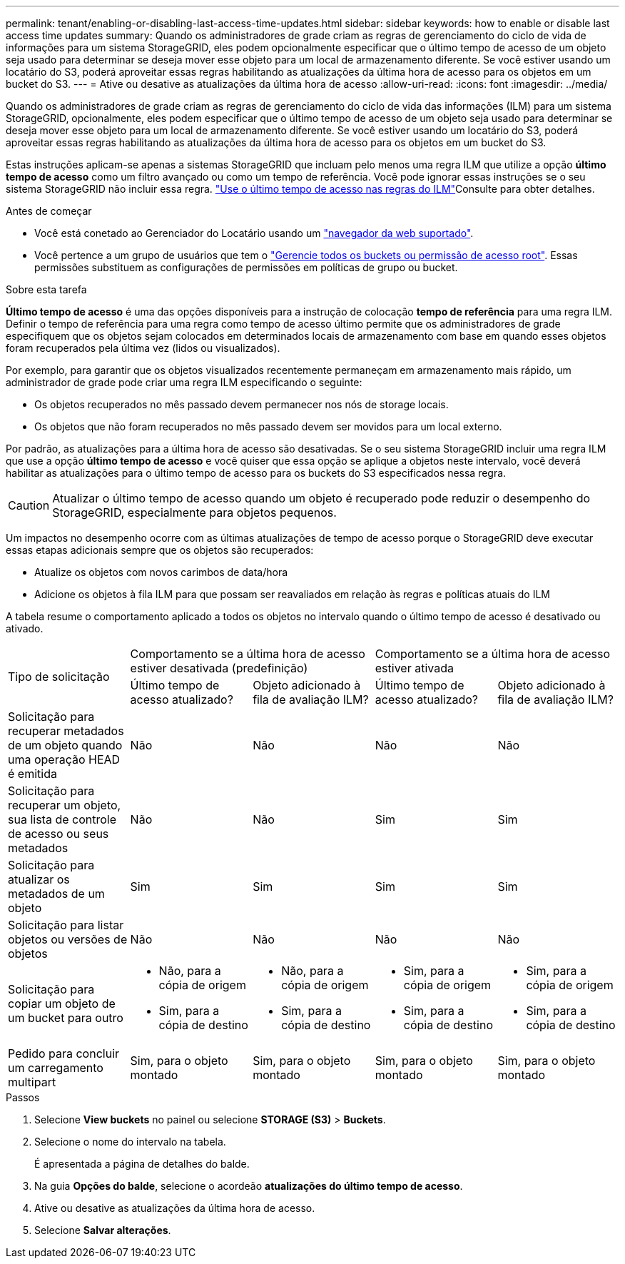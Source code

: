 ---
permalink: tenant/enabling-or-disabling-last-access-time-updates.html 
sidebar: sidebar 
keywords: how to enable or disable last access time updates 
summary: Quando os administradores de grade criam as regras de gerenciamento do ciclo de vida de informações para um sistema StorageGRID, eles podem opcionalmente especificar que o último tempo de acesso de um objeto seja usado para determinar se deseja mover esse objeto para um local de armazenamento diferente. Se você estiver usando um locatário do S3, poderá aproveitar essas regras habilitando as atualizações da última hora de acesso para os objetos em um bucket do S3. 
---
= Ative ou desative as atualizações da última hora de acesso
:allow-uri-read: 
:icons: font
:imagesdir: ../media/


[role="lead"]
Quando os administradores de grade criam as regras de gerenciamento do ciclo de vida das informações (ILM) para um sistema StorageGRID, opcionalmente, eles podem especificar que o último tempo de acesso de um objeto seja usado para determinar se deseja mover esse objeto para um local de armazenamento diferente. Se você estiver usando um locatário do S3, poderá aproveitar essas regras habilitando as atualizações da última hora de acesso para os objetos em um bucket do S3.

Estas instruções aplicam-se apenas a sistemas StorageGRID que incluam pelo menos uma regra ILM que utilize a opção *último tempo de acesso* como um filtro avançado ou como um tempo de referência. Você pode ignorar essas instruções se o seu sistema StorageGRID não incluir essa regra. link:../ilm/using-last-access-time-in-ilm-rules.html["Use o último tempo de acesso nas regras do ILM"]Consulte para obter detalhes.

.Antes de começar
* Você está conetado ao Gerenciador do Locatário usando um link:../admin/web-browser-requirements.html["navegador da web suportado"].
* Você pertence a um grupo de usuários que tem o link:tenant-management-permissions.html["Gerencie todos os buckets ou permissão de acesso root"]. Essas permissões substituem as configurações de permissões em políticas de grupo ou bucket.


.Sobre esta tarefa
*Último tempo de acesso* é uma das opções disponíveis para a instrução de colocação *tempo de referência* para uma regra ILM. Definir o tempo de referência para uma regra como tempo de acesso último permite que os administradores de grade especifiquem que os objetos sejam colocados em determinados locais de armazenamento com base em quando esses objetos foram recuperados pela última vez (lidos ou visualizados).

Por exemplo, para garantir que os objetos visualizados recentemente permaneçam em armazenamento mais rápido, um administrador de grade pode criar uma regra ILM especificando o seguinte:

* Os objetos recuperados no mês passado devem permanecer nos nós de storage locais.
* Os objetos que não foram recuperados no mês passado devem ser movidos para um local externo.


Por padrão, as atualizações para a última hora de acesso são desativadas. Se o seu sistema StorageGRID incluir uma regra ILM que use a opção *último tempo de acesso* e você quiser que essa opção se aplique a objetos neste intervalo, você deverá habilitar as atualizações para o último tempo de acesso para os buckets do S3 especificados nessa regra.


CAUTION: Atualizar o último tempo de acesso quando um objeto é recuperado pode reduzir o desempenho do StorageGRID, especialmente para objetos pequenos.

Um impactos no desempenho ocorre com as últimas atualizações de tempo de acesso porque o StorageGRID deve executar essas etapas adicionais sempre que os objetos são recuperados:

* Atualize os objetos com novos carimbos de data/hora
* Adicione os objetos à fila ILM para que possam ser reavaliados em relação às regras e políticas atuais do ILM


A tabela resume o comportamento aplicado a todos os objetos no intervalo quando o último tempo de acesso é desativado ou ativado.

[cols="1a,1a,1a,1a,1a"]
|===


.2+| Tipo de solicitação 2+| Comportamento se a última hora de acesso estiver desativada (predefinição) 2+| Comportamento se a última hora de acesso estiver ativada 


| Último tempo de acesso atualizado? | Objeto adicionado à fila de avaliação ILM? | Último tempo de acesso atualizado? | Objeto adicionado à fila de avaliação ILM? 


 a| 
Solicitação para recuperar metadados de um objeto quando uma operação HEAD é emitida
 a| 
Não
 a| 
Não
 a| 
Não
 a| 
Não



 a| 
Solicitação para recuperar um objeto, sua lista de controle de acesso ou seus metadados
 a| 
Não
 a| 
Não
 a| 
Sim
 a| 
Sim



 a| 
Solicitação para atualizar os metadados de um objeto
 a| 
Sim
 a| 
Sim
 a| 
Sim
 a| 
Sim



 a| 
Solicitação para listar objetos ou versões de objetos
 a| 
Não
 a| 
Não
 a| 
Não
 a| 
Não



 a| 
Solicitação para copiar um objeto de um bucket para outro
 a| 
* Não, para a cópia de origem
* Sim, para a cópia de destino

 a| 
* Não, para a cópia de origem
* Sim, para a cópia de destino

 a| 
* Sim, para a cópia de origem
* Sim, para a cópia de destino

 a| 
* Sim, para a cópia de origem
* Sim, para a cópia de destino




 a| 
Pedido para concluir um carregamento multipart
 a| 
Sim, para o objeto montado
 a| 
Sim, para o objeto montado
 a| 
Sim, para o objeto montado
 a| 
Sim, para o objeto montado

|===
.Passos
. Selecione *View buckets* no painel ou selecione *STORAGE (S3)* > *Buckets*.
. Selecione o nome do intervalo na tabela.
+
É apresentada a página de detalhes do balde.

. Na guia *Opções do balde*, selecione o acordeão *atualizações do último tempo de acesso*.
. Ative ou desative as atualizações da última hora de acesso.
. Selecione *Salvar alterações*.

